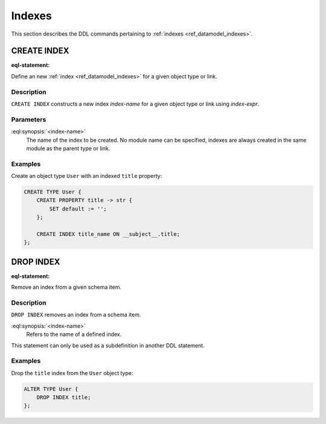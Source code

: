 .. _ref_eql_ddl_indexes:

=======
Indexes
=======

This section describes the DDL commands pertaining to
:ref:`indexes <ref_datamodel_indexes>`.


CREATE INDEX
============

:eql-statement:


Define an new :ref:`index <ref_datamodel_indexes>` for a given object
type or link.

.. eql:synopsis::

    CREATE INDEX <index-name> ON <index-expr> ;


Description
-----------

``CREATE INDEX`` constructs a new index *index-name* for a given object
type or link using *index-expr*.


Parameters
----------

:eql:synopsis:`<index-name>`
    The name of the index to be created.  No module name can be specified,
    indexes are always created in the same module as the parent type or
    link.


Examples
--------

Create an object type ``User`` with an indexed ``title`` property:

.. code-block:: edgeql

    CREATE TYPE User {
        CREATE PROPERTY title -> str {
            SET default := '';
        };

        CREATE INDEX title_name ON __subject__.title;
    };


DROP INDEX
==========

:eql-statement:

Remove an index from a given schema item.

.. eql:synopsis::

    DROP INDEX <index-name> ;

Description
-----------

``DROP INDEX`` removes an index from a schema item.

:eql:synopsis:`<index-name>`
    Refers to the name of a defined index.

This statement can only be used as a subdefinition in another
DDL statement.


Examples
--------

Drop the ``title`` index from the ``User`` object type:

.. code-block:: edgeql

    ALTER TYPE User {
        DROP INDEX title;
    };
